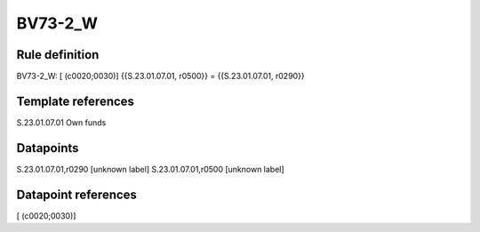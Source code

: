========
BV73-2_W
========

Rule definition
---------------

BV73-2_W: [ (c0020;0030)] {{S.23.01.07.01, r0500}} = {{S.23.01.07.01, r0290}}


Template references
-------------------

S.23.01.07.01 Own funds


Datapoints
----------

S.23.01.07.01,r0290 [unknown label]
S.23.01.07.01,r0500 [unknown label]


Datapoint references
--------------------

[ (c0020;0030)]
